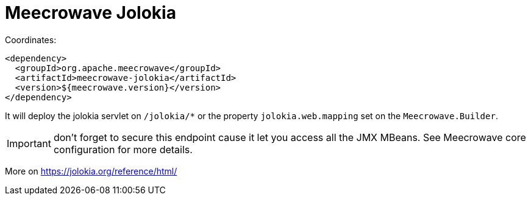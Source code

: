 = Meecrowave Jolokia
:jbake-date: 2016-12-04
:jbake-type: page
:jbake-status: published
:jbake-meecrowavepdf:
:jbake-meecrowavetitleicon: icon icon_puzzle_alt
:jbake-meecrowavecolor: body-pink
:icons: font

Coordinates:

[source,xml]
----
<dependency>
  <groupId>org.apache.meecrowave</groupId>
  <artifactId>meecrowave-jolokia</artifactId>
  <version>${meecrowave.version}</version>
</dependency>
----

It will deploy the jolokia servlet on `/jolokia/*` or the property `jolokia.web.mapping` set
on the `Meecrowave.Builder`.

IMPORTANT: don't forget to secure this endpoint cause it let you access all the JMX MBeans. See
Meecrowave core configuration for more details.

More on https://jolokia.org/reference/html/
